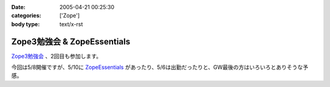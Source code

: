 :date: 2005-04-21 00:25:30
:categories: ['Zope']
:body type: text/x-rst

============================
Zope3勉強会 & ZopeEssentials
============================

`Zope3勉強会`_ 、2回目も参加します。

今回は5/8開催ですが、5/10に ZopeEssentials_ があったり、5/6は出勤だったりと、GW最後の方はいろいろとありそうな予感。

.. _`Zope3勉強会`: http://www.zope.org/Members/yusei/zope3meeting/2
.. _ZopeEssentials: http://new.zope.jp/event/zopeessentials/1/



.. :extend type: text/plain
.. :extend:


.. :comments:
.. :comment id: 2005-11-28.4939629555
.. :title: Re: Zope3勉強会 & ZopeEssentials
.. :author: JJ
.. :date: 2005-05-01 22:45:32
.. :email: 
.. :url: http://forestlaw.zive.net/
.. :body:
.. はじめまして、Zope 関連ブログなどよく参考にさせていただいています。
.. 
.. ところで、タイトルのアンパサンドが RSS でサニタイジングされていないため RSS Reader で XML パーサーエラーになってしまいます。
.. 
.. rdf10_xml, rdf91_xml で 　→　のようにしていただけると助かります。
.. 
.. 
.. 
.. 
.. 
.. 
.. :comments:
.. :comment id: 2005-11-28.4940799019
.. :title: Re: Zope3勉強会 & ZopeEssentials
.. :author: JJ
.. :date: 2005-05-01 22:49:16
.. :email: 
.. :url: http://forestlaw.zive.net/
.. :body:
.. ↑肝心なところが消えてしまいました。
.. 
.. dtml-var title → dtml-var title html_quote のような修正をしていただけると助かります。
.. 
.. 汚してしまって、すいません。
.. 
.. 
.. 
.. :comments:
.. :comment id: 2005-11-28.4941957387
.. :title: Re: Zope3勉強会 & ZopeEssentials
.. :author: 清水川
.. :date: 2005-05-02 19:22:04
.. :email: taka@freia.jp
.. :url: 
.. :body:
.. 情報ありがとうございます。修正してみました。
